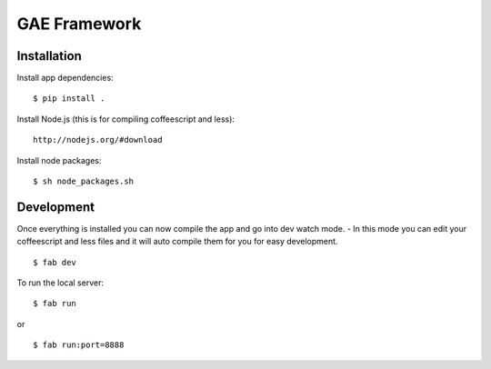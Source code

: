 GAE Framework
=============


Installation
------------

Install app dependencies: ::

    $ pip install .

Install Node.js (this is for compiling coffeescript and less): ::

    http://nodejs.org/#download

Install node packages: ::

    $ sh node_packages.sh



Development
-----------

Once everything is installed you can now compile the app and go into dev watch mode.
- In this mode you can edit your coffeescript and less files and it will auto compile them for you for easy development. ::

    $ fab dev


To run the local server: ::

    $ fab run
or ::

    $ fab run:port=8888
